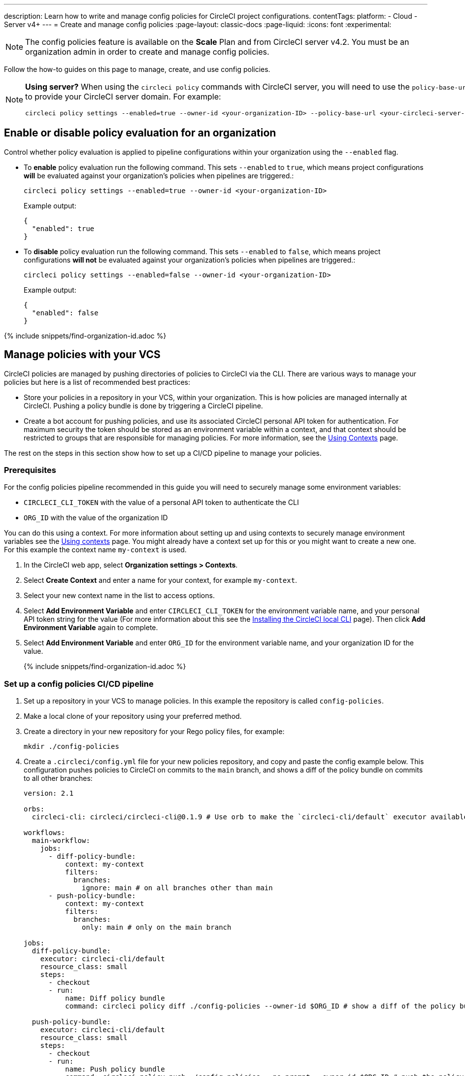 ---
description: Learn how to write and manage config policies for CircleCI project configurations.
contentTags:
  platform:
  - Cloud
  - Server v4+
---
= Create and manage config policies
:page-layout: classic-docs
:page-liquid:
:icons: font
:experimental:

NOTE: The config policies feature is available on the **Scale** Plan and from CircleCI server v4.2. You must be an organization admin in order to create and manage config policies.

Follow the how-to guides on this page to manage, create, and use config policies.

[NOTE]
====
**Using server?** When using the `circleci policy` commands with CircleCI server, you will need to use the `policy-base-url` flag to provide your CircleCI server domain. For example:
[source,shell]
----
circleci policy settings --enabled=true --owner-id <your-organization-ID> --policy-base-url <your-circleci-server-domain>
----
====

[#config-policy-management-enablement]
== Enable or disable policy evaluation for an organization

Control whether policy evaluation is applied to pipeline configurations within your organization using the `--enabled` flag.

* To **enable** policy evaluation run the following command. This sets `--enabled` to `true`, which means project configurations **will** be evaluated against your organization's policies when pipelines are triggered.:
+
[source,shell]
----
circleci policy settings --enabled=true --owner-id <your-organization-ID>
----
+
Example output:
+
[source,shell]
----
{
  "enabled": true
}
----

* To **disable** policy evaluation run the following command. This sets `--enabled` to `false`, which means project configurations **will not** be evaluated against your organization's policies when pipelines are triggered.:
+
[source,shell]
----
circleci policy settings --enabled=false --owner-id <your-organization-ID>
----
+
Example output:
+
[source,shell]
----
{
  "enabled": false
}
----

{% include snippets/find-organization-id.adoc %}

[#manage-policies-with-your-vcs]
== Manage policies with your VCS

CircleCI policies are managed by pushing directories of policies to CircleCI via the CLI. There are various ways to manage your policies but here is a list of recommended best practices:

* Store your policies in a repository in your VCS, within your organization. This is how policies are managed internally at CircleCI. Pushing a policy bundle is done by triggering a CircleCI pipeline.

* Create a bot account for pushing policies, and use its associated CircleCI personal API token for authentication. For maximum security the token should be stored as an environment variable within a context, and that context should be restricted to groups that are responsible for managing policies. For more information, see the link:/docs/contexts[Using Contexts] page.

The rest on the steps in this section show how to set up a CI/CD pipeline to manage your policies.

[#prerequisites]
=== Prerequisites

For the config policies pipeline recommended in this guide you will need to securely manage some environment variables:

* `CIRCLECI_CLI_TOKEN` with the value of a personal API token to authenticate the CLI
* `ORG_ID` with the value of the organization ID

You can do this using a context. For more information about setting up and using contexts to securely manage environment variables see the xref:contexts#[Using contexts] page. You might already have a context set up for this or you might want to create a new one. For this example the context name `my-context` is used.

. In the CircleCI web app, select **Organization settings > Contexts**.
. Select **Create Context** and enter a name for your context, for example `my-context`.
. Select your new context name in the list to access options.
. Select **Add Environment Variable** and enter `CIRCLECI_CLI_TOKEN` for the environment variable name, and your personal API token string for the value (For more information about this see the xref:local-cli#configure-the-cli[Installing the CircleCI local CLI] page). Then click **Add Environment Variable** again to complete.
. Select **Add Environment Variable** and enter `ORG_ID` for the environment variable name, and your organization ID for the value.
+
{% include snippets/find-organization-id.adoc %}

[set-up-a-config-policy-management-ci-pipeline]
=== Set up a config policies CI/CD pipeline

. Set up a repository in your VCS to manage policies. In this example the repository is called `config-policies`.

. Make a local clone of your repository using your preferred method.

. Create a directory in your new repository for your Rego policy files, for example:
+
[source,shell]
----
mkdir ./config-policies
----

. Create a `.circleci/config.yml` file for your new policies repository, and copy and paste the config example below. This configuration pushes policies to CircleCI on commits to the `main` branch, and shows a diff of the policy bundle on commits to all other branches:
+
[source,yaml]
----
version: 2.1

orbs:
  circleci-cli: circleci/circleci-cli@0.1.9 # Use orb to make the `circleci-cli/default` executor available for running jobs

workflows:
  main-workflow:
    jobs:
      - diff-policy-bundle:
          context: my-context
          filters:
            branches:
              ignore: main # on all branches other than main
      - push-policy-bundle:
          context: my-context
          filters:
            branches:
              only: main # only on the main branch

jobs:
  diff-policy-bundle:
    executor: circleci-cli/default
    resource_class: small
    steps:
      - checkout
      - run:
          name: Diff policy bundle
          command: circleci policy diff ./config-policies --owner-id $ORG_ID # show a diff of the policy bundle

  push-policy-bundle:
    executor: circleci-cli/default
    resource_class: small
    steps:
      - checkout
      - run:
          name: Push policy bundle
          command: circleci policy push ./config-policies --no-prompt --owner-id $ORG_ID # push the policy bundle to CircleCI
----
+
Your file structure should now look something like:
+
[source,shell]
----
.
├── README.md
├── .circleci
    └── config.yml
└── config-policies
----
+
[NOTE]
====
The context for each job is shown as `my-context`. This context name is arbitrary, but it must be active and declare the following environment variables:

* `CIRCLECI_CLI_TOKEN` with the value of a personal API token to authenticate the CLI
* `ORG_ID` with the value of the organization ID

For setup steps see the <<prerequisites>> on this page.
====

[#create-a-policy]
== Create a policy

Once you have decided how to manage your policies, the next step is to create a policy. Follow the steps in this section to create a policy that checks the `version` of CircleCI config files to ensure `version` is greater than or equal to `2.1`.

[#write-your-policy]
=== 1. Write your policy

CAUTION: Ensure you have authenticated your version of the CLI with a token, and updated the CLI, before attempting to use the CLI with config policies. See the link:/docs/local-cli[Installing the Local CLI] page for more information.

. <<config-policy-management-enablement,Enable config policies>> for your organization, if you have not already done so.

. If you have followed the steps above to set up CI/CD for your config policies, you will already have a directly for storing your policies. If not, create an empty directory to store your policies. For example:
+
[source,shell]
----
mkdir ./config-policies
----

. Inside your new directory create a Rego file for your new policy. Call it, `version.rego`.

. Add the following content to `version.rego`:
+
[source,rego]
----
# All policies start with the org package definition
package org

policy_name["example"]

# signal to circleci that check_version is enabled and must be included when making a decision
# Also, signal to circleci that check_version is a hard_failure condition and that builds should be
# stopped if this rule is not satisfied.
enable_hard["check_version"]

# define check version
check_version = reason {
    not input.version # check the case where version is not in the input
    reason := "version must be defined"
} {
    not is_number(input.version) # check that version is number
    reason := "version must be a number"
} {
    not input.version >= 2.1 # check that version is at least 2.1
    reason := sprintf("version must be at least 2.1 but got %v", [input.version])
}
----

[#push-up-your-policy-bundle]
=== 2. Push up your policy bundle

You can now push your new policy to your organization for it to take effect. You have two options:

* Push the policy manually using the CLI from your local environment
* Push your changes to your config policy repository if you are managing policies via your VCS as shown <<manage-policies-with-your-vcs,above>>.

[tab.allow.manual]
--
Create and upload the policy bundle using CircleCI CLI:

[source,shell]
----
circleci policy push ./config-policies –-owner-id <your-organization-ID>
----

If the upload was successful, you will see something like the following:

[source,shell]
----
{
  “Created”: [“example”]
}
----
--

[tab.allow.push_to_vcs]
--
If you have set up your config policies with the sample configuration shown <<manage-policies-with-your-vcs,above>>, push your changes to the `main` branch of your config policies repository, and head to the CircleCI web app to see your policy pipeline run.

You can also push to a development branch, in which case you will get a diff of your policy bundle when you push your changes, rather than your new policy being pushed to your CircleCI organization. This is useful when developing your policies.
--

Now, when a pipeline is triggered within your organization, the project's `.circleci/config.yml` will be validated against this policy.

[#update-a-policy]
=== 3. Update your policy

To illustrate making a change to an existing policy, suppose you made an error when creating the policy above. You realize that some project configurations in your organization are using CircleCI config version `2.0`, and you want your policy to reflect this.

. Change the last check of your rule definition in your `version.rego` file to:
+
[source,rego]
----
{
    not input.version >= 2.0 # check that version is at least 2.0
    reason := sprintf("version must be at least 2.0 but got %v", [input.version])
}
----

. Push the policy directory containing the updated policy:
+
[tab.change.manual]
--
Create and upload the policy bundle using CircleCI CLI:

[source,shell]
----
circleci policy push ./config-policies –-owner-id <your-organization-ID>
----

If the upload was successful, you will see something like the following:

[source,shell]
----
{
  “Created”: [“example”]
}
----
--
+
[tab.change.push_to_vcs]
--
Push your changes to the `main` branch of your config policies repository, and head to the CircleCI web app to see your policy pipeline run.

You can also push to a development branch, in which case you will get a diff of your policy bundle when you push your changes, rather than your new policy being pushed to your CircleCI organization. This is useful when developing your policies.
--

[#next-steps]
== Next steps

If you would like to write tests for your policy, check out the xref:test-config-policies#[Test config policies] guide.
